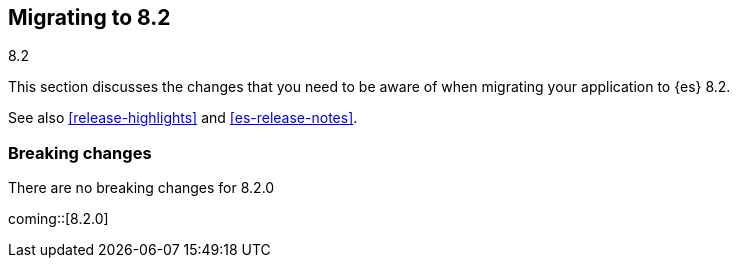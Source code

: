 [[migrating-8.2]]
== Migrating to 8.2
++++
<titleabbrev>8.2</titleabbrev>
++++

This section discusses the changes that you need to be aware of when migrating
your application to {es} 8.2.

See also <<release-highlights>> and <<es-release-notes>>.

[discrete]
[[breaking-changes-8.2]]
=== Breaking changes

There are no breaking changes for 8.2.0

// NOTE: The notable-breaking-changes tagged regions are re-used in the
// Installation and Upgrade Guide
// tag::notable-breaking-changes[]

coming::[8.2.0]

// end::notable-breaking-changes[]
